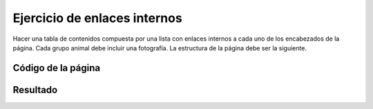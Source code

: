 ﻿.. _html-ex-link:

Ejercicio de enlaces internos
=============================
Hacer una tabla de contenidos compuesta por una lista con 
enlaces internos a cada uno de los encabezados de la página.
Cada grupo animal debe incluir una fotografía.
La estructura de la página debe ser la siguiente.


Código de la página
-------------------

.. image:: html/_thumbs/html-ex-link-html.png


.. `Editor online de código HTML <https://html5-editor.net/>`__



Resultado
---------

.. image:: html/_thumbs/html-ex-link-web.png
